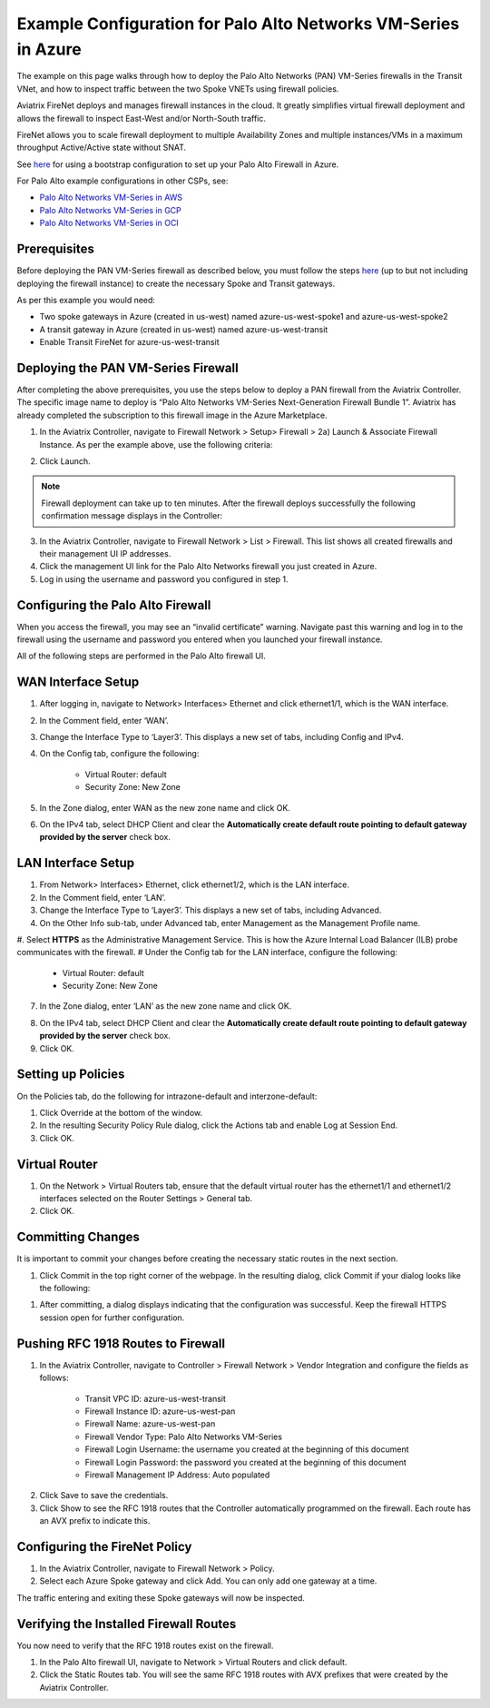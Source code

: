 

===============================================================
Example Configuration for Palo Alto Networks VM-Series in Azure
===============================================================

The example on this page walks through how to deploy the Palo Alto Networks (PAN) VM-Series firewalls in the Transit VNet, and how to inspect traffic between the two Spoke VNETs using firewall policies. 

Aviatrix FireNet deploys and manages firewall instances in the cloud. It greatly simplifies virtual firewall deployment and allows the firewall to inspect East-West and/or North-South traffic.

FireNet allows you to scale firewall deployment to multiple Availability Zones and multiple instances/VMs in a maximum throughput Active/Active state without SNAT.

|pan-gcp-azure|

See `here <https://docs.aviatrix.com/HowTos/pan_bootstrap_example_azure.html>`_ for using a bootstrap configuration to set up your Palo Alto Firewall in Azure.

For Palo Alto example configurations in other CSPs, see:

- `Palo Alto Networks VM-Series in AWS <https://docs.aviatrix.com/HowTos/config_paloaltoVM.html>`_
- `Palo Alto Networks VM-Series in GCP <https://docs.aviatrix.com/HowTos/config_paloaltoGCP.html>`_
- `Palo Alto Networks VM-Series in OCI <https://docs.aviatrix.com/HowTos/transit_firenet_workflow_oci.html>`_


Prerequisites 
-------------

Before deploying the PAN VM-Series firewall as described below, you must follow the steps `here <https://docs.aviatrix.com/HowTos/transit_firenet_workflow_azure.html>`_ (up to but not including deploying the firewall instance) to create the necessary Spoke and Transit gateways. 

As per this example you would need: 

- Two spoke gateways in Azure (created in us-west) named azure-us-west-spoke1 and azure-us-west-spoke2
- A transit gateway in Azure (created in us-west) named azure-us-west-transit
- Enable Transit FireNet for azure-us-west-transit

Deploying the PAN VM-Series Firewall
------------------------------------
After completing the above prerequisites, you use the steps below to deploy a PAN firewall from the Aviatrix Controller. The specific image name to deploy is “Palo Alto Networks VM-Series Next-Generation Firewall Bundle 1”. Aviatrix has already completed the subscription to this firewall image in the Azure Marketplace. 

1. In the Aviatrix Controller, navigate to Firewall Network > Setup> Firewall > 2a) Launch & Associate Firewall Instance. As per the example above, use the following criteria:

==========================================      ==================
**Example setting**                             **Example value**
==========================================      ==================
VPC ID                                          azure-us-west-transit
Gateway Name                                    azure-us-west-transit-agw
Firewall Instance Name                          azure-us-west-pan
Firewall Image                                  Palo Alto Networks VM-Series Next-Generation Firewall Bundle 1
Firewall Image Version                          9.1.0
Firewall Instance Size                          Standard_D3-v2
Management Interface Subnet                     azure-us-west-transit-Public-gateway-and-firewall-mgmt-1
					      Do not select a subnet that begins with az-1, az-2, or az-3.
Egress Interface Subnet                         azure-us-west-transit-Public-FW-ingress-egress-1
					      Do not select a subnet that begins with az-1, az-2, or az-3.
Username 			              use name of your choice
Password					      enter/choose complex password
Authentication Method                           Password
Attach                                          Select this checkbox
Advanced                                        Do not select this checkbox
==========================================      =================

2. Click Launch.

|PAN_FW_Azure_Controller| 

.. Note::
	Firewall deployment can take up to ten minutes. After the firewall deploys successfully the following confirmation message displays in the Controller:

|firewall_launch|

3. In the Aviatrix Controller, navigate to Firewall Network > List > Firewall. This list shows all created firewalls and their management UI IP addresses. 
#. Click the management UI link for the Palo Alto Networks firewall you just created in Azure.
#. Log in using the username and password you configured in step 1.


Configuring the Palo Alto Firewall
----------------------------------

When you access the firewall, you may see an “invalid certificate” warning. Navigate past this warning and log in to the firewall using the username and password you entered when you launched your firewall instance.

All of the following steps are performed in the Palo Alto firewall UI.

WAN Interface Setup
-------------------

1. After logging in, navigate to Network> Interfaces> Ethernet and click ethernet1/1, which is the WAN interface. 
2. In the Comment field, enter ‘WAN’.
3. Change the Interface Type to ‘Layer3’. This displays a new set of tabs, including Config and IPv4.
4. On the Config tab, configure the following:

	- Virtual Router: default
	- Security Zone: New Zone

5. In the Zone dialog, enter WAN as the new zone name and click OK.

|pan_wan_azure|

6. On the IPv4 tab, select DHCP Client and clear the **Automatically create default route pointing to default gateway provided by the server** check box.

LAN Interface Setup
-------------------

1. From Network> Interfaces> Ethernet, click ethernet1/2, which is the LAN interface.
#. In the Comment field, enter ‘LAN’.
#. Change the Interface Type to ‘Layer3’. This displays a new set of tabs, including Advanced.
#. On the Other Info sub-tab, under Advanced tab, enter Management as the Management Profile name.
#. Select **HTTPS** as the Administrative Management Service. This is how the Azure Internal Load Balancer (ILB) probe communicates with the firewall.
# Under the Config tab for the LAN interface, configure the following:

	- Virtual Router: default
	- Security Zone: New Zone

7. In the Zone dialog, enter ‘LAN’ as the new zone name and click OK.

|pan_lan_azure|

8. On the IPv4 tab, select DHCP Client and clear the **Automatically create default route pointing to default gateway provided by the server** check box. 
#. Click OK.

Setting up Policies 
-------------------

On the Policies tab, do the following for intrazone-default and interzone-default:

1. Click Override at the bottom of the window.
#. In the resulting Security Policy Rule dialog, click the Actions tab and enable Log at Session End.
#. Click OK.


Virtual Router
--------------

1. On the Network > Virtual Routers tab, ensure that the default virtual router has the ethernet1/1 and ethernet1/2 interfaces selected on the Router Settings > General tab.
#. Click OK.

Committing Changes 
------------------

It is important to commit your changes before creating the necessary static routes in the next section.

1. Click Commit in the top right corner of the webpage. In the resulting dialog, click Commit if your dialog looks like the following:

|PAN_policy_commit|

#. After committing, a dialog displays indicating that the configuration was successful. Keep the firewall HTTPS session open for further configuration.


Pushing RFC 1918 Routes to Firewall 
-----------------------------------

1. In the Aviatrix Controller, navigate to Controller > Firewall Network > Vendor Integration and configure the fields as follows:

	- Transit VPC ID: azure-us-west-transit
	- Firewall Instance ID: azure-us-west-pan
	- Firewall Name: azure-us-west-pan
	- Firewall Vendor Type: Palo Alto Networks VM-Series
	- Firewall Login Username: the username you created at the beginning of this document
	- Firewall Login Password: the password you created at the beginning of this document
	- Firewall Management IP Address: Auto populated

|vendor_integration_example|

2. Click Save to save the credentials.
3. Click Show to see the RFC 1918 routes that the Controller automatically programmed on the firewall. Each route has an AVX prefix to indicate this.

Configuring the FireNet Policy 
------------------------------

1. In the Aviatrix Controller, navigate to Firewall Network > Policy.
2. Select each Azure Spoke gateway and click Add. You can only add one gateway at a time.

|azure_paloalto_policy|

The traffic entering and exiting these Spoke gateways will now be inspected.

Verifying the Installed Firewall Routes
---------------------------------------

You now need to verify that the RFC 1918 routes exist on the firewall.

1. In the Palo Alto firewall UI, navigate to Network > Virtual Routers and click default.
#. Click the Static Routes tab. You will see the same RFC 1918 routes with AVX prefixes that were created by the Aviatrix Controller.


.. |pan_lan_azure| image:: config_paloaltoVM_media/pan_lan_azure.png
   :scale: 35%

.. |pan_wan_azure| image:: config_paloaltoVM_media/pan_wan_azure.png
   :scale: 35%

.. |pan-gcp-azure| image:: config_paloaltoVM_media/pan-gcp-azure.png
   :scale: 35%

.. |pan_policy_commit| image:: config_paloaltoVM_media/PAN_policy_commit.png
   :scale: 50%

.. |PAN_FW_Azure_Controller| image:: config_paloaltoVM_media/PAN_FW_Azure_Controller.png
   :scale: 35%

.. |azure_paloalto_policy| image:: config_paloaltoVM_media/azure_paloalto_policy.png
   :scale: 45%

.. |firewall_launch| image:: config_paloaltoVM_media/firewall_launch.png

.. |avx-firewall-step7a_UI| image:: config_paloaltoVM_media/avx-firewall-step7a_UI.png
   :scale: 35%

.. |pan_dynamic_updates| image:: config_paloaltoVM_media/pan_dynamic_updates.png
   :scale: 35%

.. |vendor_integration_example| image:: config_paloaltoVM_media/vendor_integration_example.png
   :scale: 35%

.. |new_zone| image:: config_paloaltoVM_media/new_zone.png
   :scale: 30%

.. |ipv4| image:: config_paloaltoVM_media/ipv4.png
   :scale: 30%

.. |nat_original_packet| image:: config_paloaltoVM_media/nat_original_packet.png
   :scale: 30%

.. |nat_translated_packet| image:: config_paloaltoVM_media/nat_translated_packet.png
   :scale: 30%

.. |PAN-health-check| image:: transit_firenet_workflow_media/transit_firenet_Azure_workflow_media/PAN-health-check.png
   :scale: 35%

.. |health-probe-logs| image:: transit_firenet_workflow_media/transit_firenet_Azure_workflow_media/health-probe-logs.png
   :scale: 40%

.. |pan-health-probe| image:: transit_firenet_workflow_media/transit_firenet_Azure_workflow_media/pan-health-probe.png
   :scale: 40%

.. |pan_hcheck_attach| image:: transit_firenet_workflow_media/transit_firenet_Azure_workflow_media/pan_hcheck_attach.png
   :scale: 40%

.. |traffic_log_vnet_to_vnet| image:: config_paloaltoVM_media/traffic_log_vnet_to_vnet.png
   :scale: 40%


.. disqus::
